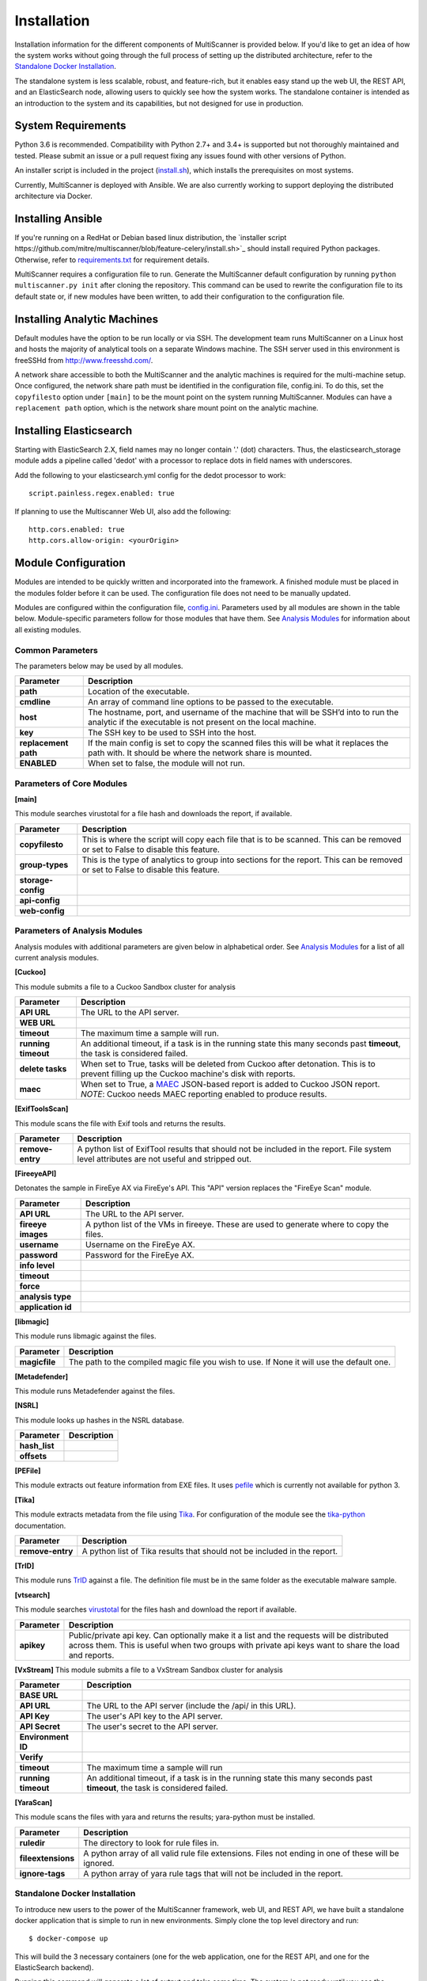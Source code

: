 Installation
============

Installation information for the different components of MultiScanner is provided below. If you'd like to get an idea of how the system works without going through the full process of setting up the distributed architecture, refer to the `Standalone Docker Installation`_. 

The standalone system is less scalable, robust, and feature-rich, but it enables easy stand up the web UI, the REST API, and an ElasticSearch node, allowing users to quickly see how the system works. The standalone container is intended as an introduction to the system and its capabilities, but not designed for use in production.

System Requirements
-------------------

Python 3.6 is recommended. Compatibility with Python 2.7+ and 3.4+ is supported but not thoroughly maintained and tested. Please submit an issue or a pull request fixing any issues found with other versions of Python.

An installer script is included in the project (`install.sh <https://github.com/mitre/multiscanner/blob/feature-celery/install.sh>`_), which installs the prerequisites on most systems.

Currently, MultiScanner is deployed with Ansible. We are also currently working to support deploying the distributed architecture via Docker. 

Installing Ansible
------------------

If you're running on a RedHat or Debian based linux distribution, the `installer script https://github.com/mitre/multiscanner/blob/feature-celery/install.sh>`_ should install required Python packages. Otherwise, refer to `requirements.txt <https://github.com/mitre/multiscanner/blob/feature-celery/requirements.txt>`_ for requirement details.

MultiScanner requires a configuration file to run. Generate the MultiScanner default
configuration by running ``python multiscanner.py init`` after cloning the repository.
This command can be used to rewrite the configuration file to its default state or,
if new modules have been written, to add their configuration to the configuration
file.

Installing Analytic Machines
----------------------------

Default modules have the option to be run locally or via SSH. The development team
runs MultiScanner on a Linux host and hosts the majority of analytical tools on
a separate Windows machine. The SSH server used in this environment is freeSSHd
from `<http://www.freesshd.com/>`_. 

A network share accessible to both the MultiScanner and the analytic machines is
required for the multi-machine setup. Once configured, the network share path must
be identified in the configuration file, config.ini. To do this, set the ``copyfilesto``
option under ``[main]`` to be the mount point on the system running MultiScanner.
Modules can have a ``replacement path`` option, which is the network share mount point
on the analytic machine.

Installing Elasticsearch
------------------------

Starting with ElasticSearch 2.X, field names may no longer contain '.' (dot) characters. Thus, the elasticsearch_storage module adds a pipeline called 'dedot' with a processor to replace dots in field names with underscores.

Add the following to your elasticsearch.yml config for the dedot processor to work::

    script.painless.regex.enabled: true


If planning to use the Multiscanner Web UI, also add the following::

    http.cors.enabled: true
    http.cors.allow-origin: <yourOrigin>

Module Configuration
--------------------

Modules are intended to be quickly written and incorporated into the framework.
A finished module must be placed in the modules folder before it can be used. The
configuration file does not need to be manually updated.

Modules are configured within the configuration file, `config.ini <https://github.com/mitre/multiscanner/blob/feature-celery/docker_utils/config.ini>`_. Parameters used by all modules are shown in the table below. Module-specific parameters follow for those modules that have them. See `Analysis Modules <use/use-analysis-mods.html>`_ for information about all existing modules.

Common Parameters
^^^^^^^^^^^^^^^^^

The parameters below may be used by all modules.

====================  =============================
Parameter             Description
====================  =============================
**path**              Location of the executable.
**cmdline**           An array of command line options to be passed to the executable.
**host**              The hostname, port, and username of the machine that will be SSH’d into to run the analytic if the executable is not present on the local machine.
**key**               The SSH key to be used to SSH into the host.
**replacement path**  If the main config is set to copy the scanned files this will be what it replaces the path with. It should be where the network share is mounted. 
**ENABLED**           When set to false, the module will not run.
====================  =============================

Parameters of Core Modules
^^^^^^^^^^^^^^^^^^^^^^^^^^

**[main]**  

This module searches virustotal for a file hash and downloads the report, if available.

====================  =============================
Parameter             Description
====================  =============================
**copyfilesto**       This is where the script will copy each file that is to be scanned. This can be removed or set to False to disable this feature.
**group-types**       This is the type of analytics to group into sections for the report. This can be removed or set to False to disable this feature.
**storage-config**
**api-config**
**web-config**
====================  =============================

Parameters of Analysis Modules
^^^^^^^^^^^^^^^^^^^^^^^^^^^^^^

Analysis modules with additional parameters are given below in alphabetical order. See `Analysis Modules <use/use-analysis-mods.md>`_ for a list of all current analysis modules.

**[Cuckoo]**  

This module submits a file to a Cuckoo Sandbox cluster for analysis

====================  =============================
Parameter             Description
====================  =============================
**API URL**           The URL to the API server.
**WEB URL** 
**timeout**           The maximum time a sample will run.
**running timeout**   An additional timeout, if a task is in the running state this many seconds past **timeout**, the task is considered failed.
**delete tasks**      When set to True, tasks will be deleted from Cuckoo after detonation. This is to prevent filling up the Cuckoo machine's disk with reports.
**maec**              When set to True, a `MAEC <https://maecproject.github.io>`_ JSON-based report is added to Cuckoo JSON report. *NOTE*: Cuckoo needs MAEC reporting enabled to produce results.
====================  =============================

**[ExifToolsScan]**

This module scans the file with Exif tools and returns the results.

====================  =============================
Parameter             Description
====================  =============================
**remove-entry**      A python list of ExifTool results that should not be included in the report. File system level attributes are not useful and stripped out.
====================  =============================

**[FireeyeAPI]**  

Detonates the sample in FireEye AX via FireEye's API. This "API" version replaces the "FireEye Scan" module.

====================  =============================
Parameter             Description
====================  =============================
**API URL**           The URL to the API server.
**fireeye images**    A python list of the VMs in fireeye. These are used to generate where to copy the files.
**username**          Username on the FireEye AX. 
**password**          Password for the FireEye AX.
**info level** 
**timeout** 
**force** 
**analysis type**  
**application id** 
====================  =============================

**[libmagic]**  

This module runs libmagic against the files.

====================  =============================
Parameter             Description
====================  =============================
**magicfile**         The path to the compiled magic file you wish to use. If None it will use the default one.
====================  =============================

**[Metadefender]**  

This module runs Metadefender against the files.

====================  =============================
Parameter             Description
====================  =============================
**timeout**           The maximum time a sample will run.|
**running timeout**   An additional timeout, if a task is in the running state this many seconds past **timeout**, the task is considered failed.|
**fetch delay seconds** 
**poll interval** 
**user agent**
====================  =============================

**[NSRL]**  

This module looks up hashes in the NSRL database.

====================  =============================
Parameter             Description
====================  =============================
**hash_list** 
**offsets**   
====================  =============================

**[PEFile]**  

This module extracts out feature information from EXE files. It uses `pefile <https://code.google.com/p/pefile/>`_ which is currently not available for python 3.

**[Tika]**  

This module extracts metadata from the file using `Tika <https://tika.apache.org/>`_. For configuration of the module see the `tika-python <https://github.com/chrismattmann/tika-python/blob/master/README.md>`_ documentation.

====================  =============================
Parameter             Description
====================  =============================
**remove-entry**      A python list of Tika results that should not be included in the report.
====================  =============================

**[TrID]**  

This module runs `TrID <http://mark0.net/soft-trid-e.html>`_ against a file. The definition file must be in the same folder as the executable malware sample.

**[vtsearch]**  

This module searches `virustotal <https://www.virustotal.com/>`_ for the files hash and download the report if available.

====================  =============================
Parameter             Description
====================  =============================
**apikey**            Public/private api key. Can optionally make it a list and the requests will be distributed across them. This is useful when two groups with private api keys want to share the load and reports.
====================  =============================

**[VxStream]**  
This module submits a file to a VxStream Sandbox cluster for analysis

====================  =============================
Parameter             Description
====================  =============================
**BASE URL** 
**API URL**           The URL to the API server (include the /api/ in this URL).
**API Key**           The user's API key to the API server.
**API Secret**        The user's secret to the API server.
**Environment ID** 
**Verify** 
**timeout**           The maximum time a sample will run
**running timeout**   An additional timeout, if a task is in the running state this many seconds past **timeout**, the task is considered failed.
====================  =============================

**[YaraScan]**  

This module scans the files with yara and returns the results; yara-python must be installed.

====================  =============================
Parameter             Description
====================  =============================
**ruledir**           The directory to look for rule files in.
**fileextensions**    A python array of all valid rule file extensions. Files not ending in one of these will be ignored.
**ignore-tags**       A python array of yara rule tags that will not be included in the report.
====================  =============================

Standalone Docker Installation
^^^^^^^^^^^^^^^^^^^^^^^^^^^^^^

To introduce new users to the power of the MultiScanner framework, web UI, and REST API, we have built a standalone docker application that is simple to run in new environments. Simply clone the top level directory and run::

    $ docker-compose up

This will build the 3 necessary containers (one for the web application, one for the REST API, and one for the ElasticSearch backend).

Running this command will generate a lot of output and take some time. The system is not ready until you see the following output in your terminal::

    api_1      |  * Running on http://0.0.0.0:8080/ (Press CTRL+C to quit)

*Note 1:* We assume you are already running latest version of docker and have the latest version of docker-compose installed on your machine. Guides on how to do that are here: https://docs.docker.com/engine/installation/ and here: https://docs.docker.com/compose/install/

*Note 2:* Because this docker container runs two web applications and an ElasticSearch node, there is a fairly high requirement for RAM / computing power. We recommend running this on a machine with at least 4GB of RAM.

*Note 3:* THIS CONTAINER IS NOT DESIGNED FOR PRODUCTION USE. This is simply a primer for using MultiScanner's web interface. Users should not run this in production or at scale. The MultiScanner framework is highly scalable and distributed, but that requires a full install. Currently, we support installing the distributed system via Ansible. More information about that process can be found here: `<https://github.com/mitre/multiscanner-ansible>`_.

*Note 4:* This container will only be reachable / functioning on localhost.

*Note 5:* Additionally, if you are installing this system behind a proxy, you must edit the docker-compose.yml file in four places. First, uncomment `lines 18-20 <https://github.com/mitre/multiscanner/blob/feature-celery/docker-compose.yml#L18>`_ and `lines 35-37 <https://github.com/mitre/multiscanner/blob/feature-celery/docker-compose.yml#L35>`_. Next, uncomment `lines 25-28 <https://github.com/mitre/multiscanner/blob/feature-celery/docker-compose.yml#L25>`_ and set the correct proxy variables there. Finally, do the same thing in `lines 42-45 <https://github.com/mitre/multiscanner/blob/feature-celery/docker-compose.yml#L42>`_. The docker-compose.yml file has comments to make clear where to make these changes.